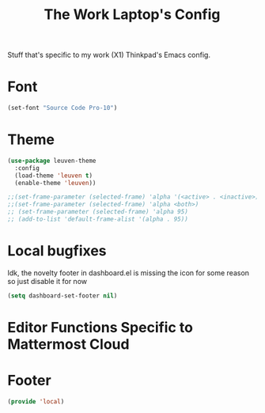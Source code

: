 #+TITLE: The Work Laptop's Config

Stuff that's specific to my work (X1) Thinkpad's Emacs config.


* Font

#+BEGIN_SRC emacs-lisp
  (set-font "Source Code Pro-10")
#+END_SRC

* Theme
#+BEGIN_SRC emacs-lisp
  (use-package leuven-theme
    :config
    (load-theme 'leuven t)
    (enable-theme 'leuven))

  ;;(set-frame-parameter (selected-frame) 'alpha '(<active> . <inactive>))
  ;;(set-frame-parameter (selected-frame) 'alpha <both>)
  ;; (set-frame-parameter (selected-frame) 'alpha 95)
  ;; (add-to-list 'default-frame-alist '(alpha . 95))
#+End_SRC

* Local bugfixes

Idk, the novelty footer in dashboard.el is missing the icon for some reason so just disable it for now
#+BEGIN_SRC emacs-lisp
  (setq dashboard-set-footer nil)
#+END_SRC
* Editor Functions Specific to Mattermost Cloud
* Footer
#+BEGIN_SRC emacs-lisp
  (provide 'local)
#+END_SRC

